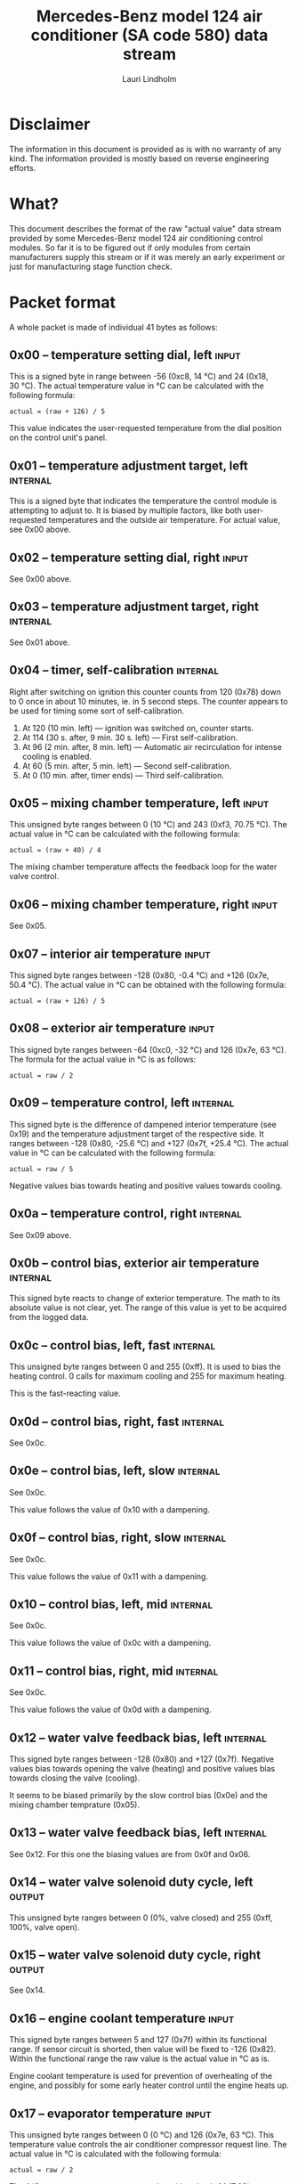 #+TITLE: Mercedes-Benz model 124 air conditioner (SA code 580) data stream
#+AUTHOR: Lauri Lindholm
#+EMAIL: archyx@pp.htv.fi
#+OPTIONS: toc:2

* Disclaimer

The information in this document is provided as is with no warranty of
any kind. The information provided is mostly based on reverse
engineering efforts.

* What?

This document describes the format of the raw "actual value" data
stream provided by some Mercedes-Benz model 124 air conditioning
control modules. So far it is to be figured out if only modules from
certain manufacturers supply this stream or if it was merely an early
experiment or just for manufacturing stage function check.

* Packet format

A whole packet is made of individual 41 bytes as follows:

** 0x00 – temperature setting dial, left                              :input:

This is a signed byte in range between -56 (0xc8, 14 °C) and 24 (0x18,
30 °C). The actual temperature value in °C can be calculated with the
following formula:

: actual = (raw + 126) / 5

This value indicates the user-requested temperature from the dial
position on the control unit's panel.

** 0x01 – temperature adjustment target, left                      :internal:

This is a signed byte that indicates the temperature the control
module is attempting to adjust to. It is biased by multiple factors,
like both user-requested temperatures and the outside air
temperature. For actual value, see 0x00 above.

** 0x02 – temperature setting dial, right                             :input:

See 0x00 above.

** 0x03 – temperature adjustment target, right                     :internal:

See 0x01 above.

** 0x04 – timer, self-calibration                                  :internal:

Right after switching on ignition this counter counts from 120 (0x78)
down to 0 once in about 10 minutes, ie. in 5 second steps. The counter
appears to be used for timing some sort of self-calibration.

1) At 120 (10 min. left) — ignition was switched on, counter starts.
2) At 114 (30 s. after, 9 min. 30 s. left) — First self-calibration.
3) At 96 (2 min. after, 8 min. left) — Automatic air recirculation for
   intense cooling is enabled.
4) At 60 (5 min. after, 5 min. left) — Second self-calibration.
5) At 0 (10 min. after, timer ends) — Third self-calibration.

** 0x05 – mixing chamber temperature, left                            :input:

This unsigned byte ranges between 0 (10 °C) and 243 (0xf3,
70.75 °C). The actual value in °C can be calculated with the following
formula:

: actual = (raw + 40) / 4

The mixing chamber temperature affects the feedback loop for the water
valve control.

** 0x06 – mixing chamber temperature, right                           :input:

See 0x05.

** 0x07 – interior air temperature                                    :input:

This signed byte ranges between -128 (0x80, -0.4 °C) and +126 (0x7e,
50.4 °C). The actual value in °C can be obtained with the following
formula:

: actual = (raw + 126) / 5

** 0x08 – exterior air temperature                                    :input:

This signed byte ranges between -64 (0xc0, -32 °C) and 126 (0x7e,
63 °C). The formula for the actual value in °C is as follows:

: actual = raw / 2

** 0x09 – temperature control, left                                :internal:

This signed byte is the difference of dampened interior temperature
(see 0x19) and the temperature adjustment target of the respective
side. It ranges between -128 (0x80, -25.6 °C) and +127 (0x7f,
+25.4 °C). The actual value in °C can be calculated with the following
formula:

: actual = raw / 5

Negative values bias towards heating and positive values towards
cooling.

** 0x0a – temperature control, right                               :internal:

See 0x09 above.

** 0x0b – control bias, exterior air temperature                   :internal:

This signed byte reacts to change of exterior temperature. The math to
its absolute value is not clear, yet. The range of this value is yet
to be acquired from the logged data.

** 0x0c – control bias, left, fast                                 :internal:

This unsigned byte ranges between 0 and 255 (0xff). It is used to bias
the heating control. 0 calls for maximum cooling and 255 for maximum
heating.

This is the fast-reacting value.

** 0x0d – control bias, right, fast                                :internal:

See 0x0c.

** 0x0e – control bias, left, slow                                 :internal:

See 0x0c.

This value follows the value of 0x10 with a dampening.

** 0x0f – control bias, right, slow                                :internal:

See 0x0c.

This value follows the value of 0x11 with a dampening.

** 0x10 – control bias, left, mid                                  :internal:

See 0x0c.

This value follows the value of 0x0c with a dampening.

** 0x11 – control bias, right, mid                                 :internal:

See 0x0c.

This value follows the value of 0x0d with a dampening.

** 0x12 – water valve feedback bias, left                          :internal:

This signed byte ranges between -128 (0x80) and +127 (0x7f). Negative
values bias towards opening the valve (heating) and positive values
bias towards closing the valve (cooling).

It seems to be biased primarily by the slow control bias (0x0e) and
the mixing chamber temprature (0x05).

** 0x13 – water valve feedback bias, left                          :internal:

See 0x12. For this one the biasing values are from 0x0f and 0x06.

** 0x14 – water valve solenoid duty cycle, left                      :output:

This unsigned byte ranges between 0 (0%, valve closed) and 255 (0xff,
100%, valve open).

** 0x15 – water valve solenoid duty cycle, right                     :output:

See 0x14.

** 0x16 – engine coolant temperature                                  :input:

This signed byte ranges between 5 and 127 (0x7f) within its functional
range. If sensor circuit is shorted, then value will be fixed to -126
(0x82). Within the functional range the raw value is the actual value
in °C as is.

Engine coolant temperature is used for prevention of overheating of
the engine, and possibly for some early heater control until the
engine heats up.

** 0x17 – evaporator temperature                                      :input:

This unsigned byte ranges between 0 (0 °C) and 126 (0x7e, 63 °C). This
temperature value controls the air conditioner compressor request
line. The actual value in °C is calculated with the following formula:

: actual = raw / 2

The A/C compressor request turns on when this value is 14 (7 °C) or
greater, and off when it falls to 10 (5 °C) or below.

** 0x18 – engine overheat protection status                        :internal:

This (most likely) unsigned byte is 0 in normal operation. If the
engine coolant temperature sensor circuit is shorted, the value will
be 190 (0xbe, -66 if signed). In overheat protection operation the
value will count from 64 (0x40) to 103 (0x67).

Engine overheat protection is activated when the engine coolant
temperature reaches 122 or above. Once activated, the protection
switches off when engine coolant temperature goes down to 117 or
below.

During overheat protection the AC compressor operation is inhibited.

** 0x19 – interior temperature, dampened                           :internal:

See 0x07. This value follows the interior temperature sensor in a
dampened manner. It is used for temperature control to avoid
unnecessary sudden temperature changes.

** 0x1a – user input and fast cooling control                       :bitmask:

*** 0x1a bit 7 – unused

Appears to be static 0.

*** 0x1a bit 6 – intense cooling mode                              :internal:

This bit is set when the control unit operates in intense cooling mode.

*** 0x1a bit 5 – user intervention, temperature adjustment, right :internal:

This bit is set when the user is making a temperature adjustment. If
the adjustment is larger than three units (0.6 °C), the control unit
calculates a damping value for the requester temperature.

*** 0x1a bit 4 - user intervention, mode change                    :internal:

This bit is set when the used is making a mode change. Since the bit
is typically set for a very short time, it is most often never seen to
change state.

*** 0x1a bit 3 – user intervention, temperature adjustment, left   :internal:

See 0x1a bit 5.

*** 0x1a bit 2 – button status: reheat                                :input:

This bit indicates the status of reheat mode. When this bit is set,
the red LED on the respective button is lit.

When this mode is enabled, the air conditioning compressor is
requested whether cooling is needed or not. The function exists to dry
the interior air in case the moisture in the air tends to concentrate
on the windscreen.

*** 0x1a bit 1 – button status: economy mode (EC)                     :input:

This bit indicates the status of economy mode. When this bis is set,
the red LED on the respective button is lit.

When this mode is enabled, the air conditioning compressor request is
inhibited and middle vents are set to bypass heating. Air
recirculation is limited to five minutes at a time.

*** 0x1a bit 0 – button status: recirculation                         :input:

This bit indicates the status of manually requested interior air
recirculation. When this bis is set, the red LED on the respective
button is lit.

The requester recirculation is always 100% and is limited to
20 minutes with A/C enabled or 5 minutes in economy mode.

** 0x1b – circulation timer                                        :internal:

This (expected to be) unsigned value contains the amount of minutes
until air recirculation is automatically switched off to fresh air.

The countdown starts from 20 (0x14) when air conditioning compressor
is enabled and 5 when air conditioning is inhibited.

** 0x1c – actuator control                                          :bitmask:

*** 0x1c bit 7 – water circulation pump                              :output:

This bit is set when the water circulation pump is running.

*** 0x1c bit 6 – unused

Appears to be static 0.

*** 0x1c bit 5 – unused

Appears to be static 0.

*** 0x1c bit 4 – A/C compressor request                              :output:

This bit is set when the A/C compressor request line is driven. The
heater blower must be on for activation and economy mode must be off.

*** 0x1c bit 3 – air recirculation, 80%                              :output:

This bit is set when the vacuum valve for 80% air recirculation is
driven.

*** 0x1c bit 2 – air recirculation, 100%                             :output:

This bit is set when the vacuum valve for 100% air recirculation is
driven. Bit 3 is always set together with this one.

*** 0x1c bit 1 – radiator blower, stage II                           :output:

This bit is set when the relay for radiator blower stage II is
driven. Radiator blower is started at engine coolant temperature 107
and switched off at 100.

*** 0x1c bit 0 – temp-control for middle dash vents                  :output:

This bit is set when the vacuum valve for middle dash vents
temperature control flaps is driven.

: 0 = temperature control bypassed
: 1 = middle vents temperature-controlled

** 0x1d – temperature control                                       :bitmask:

*** 0x1d bit 7 – recirculation enable for intense cooling          :internal:

This is typically set two minutes after switching on ignition.

*** 0x1d bit 6 – self-calibration                                  :internal:

When set, the control unit is performing a self calibration. Water
recirculation pump is switched off during this time.

*** 0x1d bit 5 – temperature control mode                          :internal:

: 0 = heating
: 1 = cooling

*** 0x1d bit 4 – unused

Appears to be static 1.

*** 0x1d bit 3 - defrost, right                                       :input:

This bit is set when the temperature control dial is turned all the
way to its warm end stop.

*** 0x1d bit 2 - max cooling, right                                   :input:

This bit is set when the temperature control dial si turned all the
way to its cool end stop.

*** 0x1d bit 1 - defrost, left                                        :input:

See 0x1d bit 3

*** 0x1d bit 0 - max cooling, right                                   :input:

See 0x1d bit 2

** 0x1e – temperature dial value, dampened, left                   :internal:

This value follows the value of temperature setting dial. The speed to
reach the value is defined by 0x1f.

For range, see 0x00.

** 0x1f – control value, temp request value change, left           :internal:

When active, ranges between 4 and 75 (0x4b). Otherwise 0.

** 0x20 – temperature dial value, dampened, right                  :internal:

See 0x1e.

** 0x21 – control value, temp request value change, right          :internal:

See 0x1f.

** 0x22 – static 0x00                                         :sync:internal:

This and the following six bytes have been used for data stream
synchronisation. The actual meaning of these bytes is mostly unknown
but they appear to be static data.

** 0x23 – static 0x03                                         :sync:internal:

** 0x24 – static 0x04                                         :sync:internal:

** 0x25 – static 0x01                                         :sync:internal:

** 0x26 – static 0x23                                         :sync:internal:

Most likely a version number, possibly hardware revision
identifier. The number is 35 in base 10.

** 0x27 – static 0x02                                         :sync:internal:

** 0x28 – static 0x3b or 0x3c                                 :sync:internal:

Most likely a version number, possibly software. 59 (0x3b) has been
seen on two cases and 60 (0x3c) on a newer car.

* Serial data electricals

The serial data supplied from socket 7 of the diagnostics connector
block is basically 8-N-1 at 4,800 bps. The only major difference to
RS-232 or TTL are the signal levels used. See the table below:

|       | RS-232    | TTL    | MB     |
|-------+-----------+--------+--------|
| mark  | -15..-3 V | +5.0 V | +8.0 V |
| space | +3..+15 V | +0.0 V | +0.8 V |

For research purposes the output from the vehicle was converted to TTL
by means of a simple circuit of diodes and resistors to use an FTDI
TTL-232R-5V "USB to TTL Serial Cable". This is what the initial
decoder programs written in Python were designed around.

* Tested vehicles

The following vehicles were equipped with basic air conditioning, SA
code 580.

- 124.092 – 320 TE (the original research platform)
- 124.193 – 300 TD TURBODIESEL
- 124.191 – E 300 DIESEL (facelift; this was the exception that had
  0x3c as the last sync byte instead of 0x3b)

** Known not to work

The following vehicle was equipped with automatic air conditioning, SA
code 581.

- 124.131 – E 300 DIESEL (US version, SA code 494; facelift; no data
  stream)
